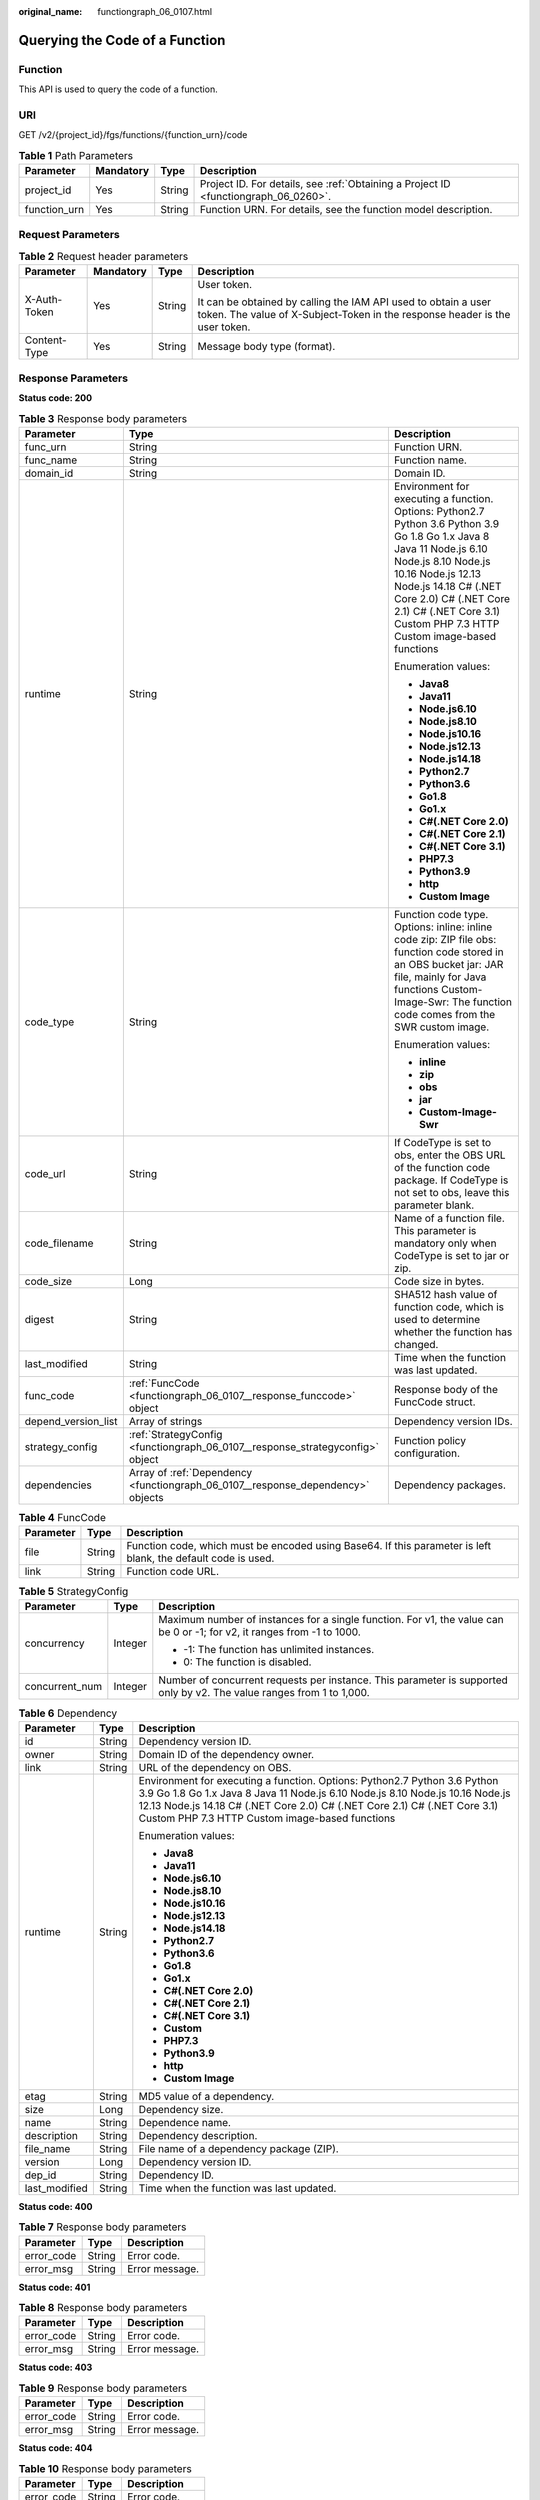 :original_name: functiongraph_06_0107.html

.. _functiongraph_06_0107:

Querying the Code of a Function
===============================

Function
--------

This API is used to query the code of a function.

URI
---

GET /v2/{project_id}/fgs/functions/{function_urn}/code

.. table:: **Table 1** Path Parameters

   +--------------+-----------+--------+-------------------------------------------------------------------------------------+
   | Parameter    | Mandatory | Type   | Description                                                                         |
   +==============+===========+========+=====================================================================================+
   | project_id   | Yes       | String | Project ID. For details, see :ref:`Obtaining a Project ID <functiongraph_06_0260>`. |
   +--------------+-----------+--------+-------------------------------------------------------------------------------------+
   | function_urn | Yes       | String | Function URN. For details, see the function model description.                      |
   +--------------+-----------+--------+-------------------------------------------------------------------------------------+

Request Parameters
------------------

.. table:: **Table 2** Request header parameters

   +-----------------+-----------------+-----------------+-----------------------------------------------------------------------------------------------------------------------------------------------+
   | Parameter       | Mandatory       | Type            | Description                                                                                                                                   |
   +=================+=================+=================+===============================================================================================================================================+
   | X-Auth-Token    | Yes             | String          | User token.                                                                                                                                   |
   |                 |                 |                 |                                                                                                                                               |
   |                 |                 |                 | It can be obtained by calling the IAM API used to obtain a user token. The value of X-Subject-Token in the response header is the user token. |
   +-----------------+-----------------+-----------------+-----------------------------------------------------------------------------------------------------------------------------------------------+
   | Content-Type    | Yes             | String          | Message body type (format).                                                                                                                   |
   +-----------------+-----------------+-----------------+-----------------------------------------------------------------------------------------------------------------------------------------------+

Response Parameters
-------------------

**Status code: 200**

.. table:: **Table 3** Response body parameters

   +-----------------------+---------------------------------------------------------------------------------+-------------------------------------------------------------------------------------------------------------------------------------------------------------------------------------------------------------------------------------------------------------------------------------------+
   | Parameter             | Type                                                                            | Description                                                                                                                                                                                                                                                                               |
   +=======================+=================================================================================+===========================================================================================================================================================================================================================================================================================+
   | func_urn              | String                                                                          | Function URN.                                                                                                                                                                                                                                                                             |
   +-----------------------+---------------------------------------------------------------------------------+-------------------------------------------------------------------------------------------------------------------------------------------------------------------------------------------------------------------------------------------------------------------------------------------+
   | func_name             | String                                                                          | Function name.                                                                                                                                                                                                                                                                            |
   +-----------------------+---------------------------------------------------------------------------------+-------------------------------------------------------------------------------------------------------------------------------------------------------------------------------------------------------------------------------------------------------------------------------------------+
   | domain_id             | String                                                                          | Domain ID.                                                                                                                                                                                                                                                                                |
   +-----------------------+---------------------------------------------------------------------------------+-------------------------------------------------------------------------------------------------------------------------------------------------------------------------------------------------------------------------------------------------------------------------------------------+
   | runtime               | String                                                                          | Environment for executing a function. Options: Python2.7 Python 3.6 Python 3.9 Go 1.8 Go 1.x Java 8 Java 11 Node.js 6.10 Node.js 8.10 Node.js 10.16 Node.js 12.13 Node.js 14.18 C# (.NET Core 2.0) C# (.NET Core 2.1) C# (.NET Core 3.1) Custom PHP 7.3 HTTP Custom image-based functions |
   |                       |                                                                                 |                                                                                                                                                                                                                                                                                           |
   |                       |                                                                                 | Enumeration values:                                                                                                                                                                                                                                                                       |
   |                       |                                                                                 |                                                                                                                                                                                                                                                                                           |
   |                       |                                                                                 | -  **Java8**                                                                                                                                                                                                                                                                              |
   |                       |                                                                                 | -  **Java11**                                                                                                                                                                                                                                                                             |
   |                       |                                                                                 | -  **Node.js6.10**                                                                                                                                                                                                                                                                        |
   |                       |                                                                                 | -  **Node.js8.10**                                                                                                                                                                                                                                                                        |
   |                       |                                                                                 | -  **Node.js10.16**                                                                                                                                                                                                                                                                       |
   |                       |                                                                                 | -  **Node.js12.13**                                                                                                                                                                                                                                                                       |
   |                       |                                                                                 | -  **Node.js14.18**                                                                                                                                                                                                                                                                       |
   |                       |                                                                                 | -  **Python2.7**                                                                                                                                                                                                                                                                          |
   |                       |                                                                                 | -  **Python3.6**                                                                                                                                                                                                                                                                          |
   |                       |                                                                                 | -  **Go1.8**                                                                                                                                                                                                                                                                              |
   |                       |                                                                                 | -  **Go1.x**                                                                                                                                                                                                                                                                              |
   |                       |                                                                                 | -  **C#(.NET Core 2.0)**                                                                                                                                                                                                                                                                  |
   |                       |                                                                                 | -  **C#(.NET Core 2.1)**                                                                                                                                                                                                                                                                  |
   |                       |                                                                                 | -  **C#(.NET Core 3.1)**                                                                                                                                                                                                                                                                  |
   |                       |                                                                                 | -  **PHP7.3**                                                                                                                                                                                                                                                                             |
   |                       |                                                                                 | -  **Python3.9**                                                                                                                                                                                                                                                                          |
   |                       |                                                                                 | -  **http**                                                                                                                                                                                                                                                                               |
   |                       |                                                                                 | -  **Custom Image**                                                                                                                                                                                                                                                                       |
   +-----------------------+---------------------------------------------------------------------------------+-------------------------------------------------------------------------------------------------------------------------------------------------------------------------------------------------------------------------------------------------------------------------------------------+
   | code_type             | String                                                                          | Function code type. Options: inline: inline code zip: ZIP file obs: function code stored in an OBS bucket jar: JAR file, mainly for Java functions Custom-Image-Swr: The function code comes from the SWR custom image.                                                                   |
   |                       |                                                                                 |                                                                                                                                                                                                                                                                                           |
   |                       |                                                                                 | Enumeration values:                                                                                                                                                                                                                                                                       |
   |                       |                                                                                 |                                                                                                                                                                                                                                                                                           |
   |                       |                                                                                 | -  **inline**                                                                                                                                                                                                                                                                             |
   |                       |                                                                                 | -  **zip**                                                                                                                                                                                                                                                                                |
   |                       |                                                                                 | -  **obs**                                                                                                                                                                                                                                                                                |
   |                       |                                                                                 | -  **jar**                                                                                                                                                                                                                                                                                |
   |                       |                                                                                 | -  **Custom-Image-Swr**                                                                                                                                                                                                                                                                   |
   +-----------------------+---------------------------------------------------------------------------------+-------------------------------------------------------------------------------------------------------------------------------------------------------------------------------------------------------------------------------------------------------------------------------------------+
   | code_url              | String                                                                          | If CodeType is set to obs, enter the OBS URL of the function code package. If CodeType is not set to obs, leave this parameter blank.                                                                                                                                                     |
   +-----------------------+---------------------------------------------------------------------------------+-------------------------------------------------------------------------------------------------------------------------------------------------------------------------------------------------------------------------------------------------------------------------------------------+
   | code_filename         | String                                                                          | Name of a function file. This parameter is mandatory only when CodeType is set to jar or zip.                                                                                                                                                                                             |
   +-----------------------+---------------------------------------------------------------------------------+-------------------------------------------------------------------------------------------------------------------------------------------------------------------------------------------------------------------------------------------------------------------------------------------+
   | code_size             | Long                                                                            | Code size in bytes.                                                                                                                                                                                                                                                                       |
   +-----------------------+---------------------------------------------------------------------------------+-------------------------------------------------------------------------------------------------------------------------------------------------------------------------------------------------------------------------------------------------------------------------------------------+
   | digest                | String                                                                          | SHA512 hash value of function code, which is used to determine whether the function has changed.                                                                                                                                                                                          |
   +-----------------------+---------------------------------------------------------------------------------+-------------------------------------------------------------------------------------------------------------------------------------------------------------------------------------------------------------------------------------------------------------------------------------------+
   | last_modified         | String                                                                          | Time when the function was last updated.                                                                                                                                                                                                                                                  |
   +-----------------------+---------------------------------------------------------------------------------+-------------------------------------------------------------------------------------------------------------------------------------------------------------------------------------------------------------------------------------------------------------------------------------------+
   | func_code             | :ref:`FuncCode <functiongraph_06_0107__response_funccode>` object               | Response body of the FuncCode struct.                                                                                                                                                                                                                                                     |
   +-----------------------+---------------------------------------------------------------------------------+-------------------------------------------------------------------------------------------------------------------------------------------------------------------------------------------------------------------------------------------------------------------------------------------+
   | depend_version_list   | Array of strings                                                                | Dependency version IDs.                                                                                                                                                                                                                                                                   |
   +-----------------------+---------------------------------------------------------------------------------+-------------------------------------------------------------------------------------------------------------------------------------------------------------------------------------------------------------------------------------------------------------------------------------------+
   | strategy_config       | :ref:`StrategyConfig <functiongraph_06_0107__response_strategyconfig>` object   | Function policy configuration.                                                                                                                                                                                                                                                            |
   +-----------------------+---------------------------------------------------------------------------------+-------------------------------------------------------------------------------------------------------------------------------------------------------------------------------------------------------------------------------------------------------------------------------------------+
   | dependencies          | Array of :ref:`Dependency <functiongraph_06_0107__response_dependency>` objects | Dependency packages.                                                                                                                                                                                                                                                                      |
   +-----------------------+---------------------------------------------------------------------------------+-------------------------------------------------------------------------------------------------------------------------------------------------------------------------------------------------------------------------------------------------------------------------------------------+

.. _functiongraph_06_0107__response_funccode:

.. table:: **Table 4** FuncCode

   +-----------+--------+---------------------------------------------------------------------------------------------------------------+
   | Parameter | Type   | Description                                                                                                   |
   +===========+========+===============================================================================================================+
   | file      | String | Function code, which must be encoded using Base64. If this parameter is left blank, the default code is used. |
   +-----------+--------+---------------------------------------------------------------------------------------------------------------+
   | link      | String | Function code URL.                                                                                            |
   +-----------+--------+---------------------------------------------------------------------------------------------------------------+

.. _functiongraph_06_0107__response_strategyconfig:

.. table:: **Table 5** StrategyConfig

   +-----------------------+-----------------------+-------------------------------------------------------------------------------------------------------------------------+
   | Parameter             | Type                  | Description                                                                                                             |
   +=======================+=======================+=========================================================================================================================+
   | concurrency           | Integer               | Maximum number of instances for a single function. For v1, the value can be 0 or -1; for v2, it ranges from -1 to 1000. |
   |                       |                       |                                                                                                                         |
   |                       |                       | -  -1: The function has unlimited instances.                                                                            |
   |                       |                       | -  0: The function is disabled.                                                                                         |
   +-----------------------+-----------------------+-------------------------------------------------------------------------------------------------------------------------+
   | concurrent_num        | Integer               | Number of concurrent requests per instance. This parameter is supported only by v2. The value ranges from 1 to 1,000.   |
   +-----------------------+-----------------------+-------------------------------------------------------------------------------------------------------------------------+

.. _functiongraph_06_0107__response_dependency:

.. table:: **Table 6** Dependency

   +-----------------------+-----------------------+-------------------------------------------------------------------------------------------------------------------------------------------------------------------------------------------------------------------------------------------------------------------------------------------+
   | Parameter             | Type                  | Description                                                                                                                                                                                                                                                                               |
   +=======================+=======================+===========================================================================================================================================================================================================================================================================================+
   | id                    | String                | Dependency version ID.                                                                                                                                                                                                                                                                    |
   +-----------------------+-----------------------+-------------------------------------------------------------------------------------------------------------------------------------------------------------------------------------------------------------------------------------------------------------------------------------------+
   | owner                 | String                | Domain ID of the dependency owner.                                                                                                                                                                                                                                                        |
   +-----------------------+-----------------------+-------------------------------------------------------------------------------------------------------------------------------------------------------------------------------------------------------------------------------------------------------------------------------------------+
   | link                  | String                | URL of the dependency on OBS.                                                                                                                                                                                                                                                             |
   +-----------------------+-----------------------+-------------------------------------------------------------------------------------------------------------------------------------------------------------------------------------------------------------------------------------------------------------------------------------------+
   | runtime               | String                | Environment for executing a function. Options: Python2.7 Python 3.6 Python 3.9 Go 1.8 Go 1.x Java 8 Java 11 Node.js 6.10 Node.js 8.10 Node.js 10.16 Node.js 12.13 Node.js 14.18 C# (.NET Core 2.0) C# (.NET Core 2.1) C# (.NET Core 3.1) Custom PHP 7.3 HTTP Custom image-based functions |
   |                       |                       |                                                                                                                                                                                                                                                                                           |
   |                       |                       | Enumeration values:                                                                                                                                                                                                                                                                       |
   |                       |                       |                                                                                                                                                                                                                                                                                           |
   |                       |                       | -  **Java8**                                                                                                                                                                                                                                                                              |
   |                       |                       | -  **Java11**                                                                                                                                                                                                                                                                             |
   |                       |                       | -  **Node.js6.10**                                                                                                                                                                                                                                                                        |
   |                       |                       | -  **Node.js8.10**                                                                                                                                                                                                                                                                        |
   |                       |                       | -  **Node.js10.16**                                                                                                                                                                                                                                                                       |
   |                       |                       | -  **Node.js12.13**                                                                                                                                                                                                                                                                       |
   |                       |                       | -  **Node.js14.18**                                                                                                                                                                                                                                                                       |
   |                       |                       | -  **Python2.7**                                                                                                                                                                                                                                                                          |
   |                       |                       | -  **Python3.6**                                                                                                                                                                                                                                                                          |
   |                       |                       | -  **Go1.8**                                                                                                                                                                                                                                                                              |
   |                       |                       | -  **Go1.x**                                                                                                                                                                                                                                                                              |
   |                       |                       | -  **C#(.NET Core 2.0)**                                                                                                                                                                                                                                                                  |
   |                       |                       | -  **C#(.NET Core 2.1)**                                                                                                                                                                                                                                                                  |
   |                       |                       | -  **C#(.NET Core 3.1)**                                                                                                                                                                                                                                                                  |
   |                       |                       | -  **Custom**                                                                                                                                                                                                                                                                             |
   |                       |                       | -  **PHP7.3**                                                                                                                                                                                                                                                                             |
   |                       |                       | -  **Python3.9**                                                                                                                                                                                                                                                                          |
   |                       |                       | -  **http**                                                                                                                                                                                                                                                                               |
   |                       |                       | -  **Custom Image**                                                                                                                                                                                                                                                                       |
   +-----------------------+-----------------------+-------------------------------------------------------------------------------------------------------------------------------------------------------------------------------------------------------------------------------------------------------------------------------------------+
   | etag                  | String                | MD5 value of a dependency.                                                                                                                                                                                                                                                                |
   +-----------------------+-----------------------+-------------------------------------------------------------------------------------------------------------------------------------------------------------------------------------------------------------------------------------------------------------------------------------------+
   | size                  | Long                  | Dependency size.                                                                                                                                                                                                                                                                          |
   +-----------------------+-----------------------+-------------------------------------------------------------------------------------------------------------------------------------------------------------------------------------------------------------------------------------------------------------------------------------------+
   | name                  | String                | Dependence name.                                                                                                                                                                                                                                                                          |
   +-----------------------+-----------------------+-------------------------------------------------------------------------------------------------------------------------------------------------------------------------------------------------------------------------------------------------------------------------------------------+
   | description           | String                | Dependency description.                                                                                                                                                                                                                                                                   |
   +-----------------------+-----------------------+-------------------------------------------------------------------------------------------------------------------------------------------------------------------------------------------------------------------------------------------------------------------------------------------+
   | file_name             | String                | File name of a dependency package (ZIP).                                                                                                                                                                                                                                                  |
   +-----------------------+-----------------------+-------------------------------------------------------------------------------------------------------------------------------------------------------------------------------------------------------------------------------------------------------------------------------------------+
   | version               | Long                  | Dependency version ID.                                                                                                                                                                                                                                                                    |
   +-----------------------+-----------------------+-------------------------------------------------------------------------------------------------------------------------------------------------------------------------------------------------------------------------------------------------------------------------------------------+
   | dep_id                | String                | Dependency ID.                                                                                                                                                                                                                                                                            |
   +-----------------------+-----------------------+-------------------------------------------------------------------------------------------------------------------------------------------------------------------------------------------------------------------------------------------------------------------------------------------+
   | last_modified         | String                | Time when the function was last updated.                                                                                                                                                                                                                                                  |
   +-----------------------+-----------------------+-------------------------------------------------------------------------------------------------------------------------------------------------------------------------------------------------------------------------------------------------------------------------------------------+

**Status code: 400**

.. table:: **Table 7** Response body parameters

   ========== ====== ==============
   Parameter  Type   Description
   ========== ====== ==============
   error_code String Error code.
   error_msg  String Error message.
   ========== ====== ==============

**Status code: 401**

.. table:: **Table 8** Response body parameters

   ========== ====== ==============
   Parameter  Type   Description
   ========== ====== ==============
   error_code String Error code.
   error_msg  String Error message.
   ========== ====== ==============

**Status code: 403**

.. table:: **Table 9** Response body parameters

   ========== ====== ==============
   Parameter  Type   Description
   ========== ====== ==============
   error_code String Error code.
   error_msg  String Error message.
   ========== ====== ==============

**Status code: 404**

.. table:: **Table 10** Response body parameters

   ========== ====== ==============
   Parameter  Type   Description
   ========== ====== ==============
   error_code String Error code.
   error_msg  String Error message.
   ========== ====== ==============

**Status code: 500**

.. table:: **Table 11** Response body parameters

   ========== ====== ==============
   Parameter  Type   Description
   ========== ====== ==============
   error_code String Error code.
   error_msg  String Error message.
   ========== ====== ==============

Example Requests
----------------

Query the code of a function.

.. code-block:: text

   GET https://{Endpoint}/v2/{project_id}/fgs/functions/{function_urn}/code

Example Responses
-----------------

**Status code: 200**

OK

.. code-block::

   {
     "func_urn" : "urn:fss:xxxxxxxxxx:7aad83af3e8d42e99ac194e8419e2c9b:function:default:test:latest",
     "func_name" : "test",
     "domain_id" : "14ee2e3501124efcbca7998baa24xxxx",
     "runtime" : "Node.js6.10",
     "code_type" : "inline",
     "code_filename" : "index.zip",
     "code_size" : 245,
     "digest" : "39d51ae334ffb239037e194159f4cc9cec31086719aa73db7d0a608343121a290f7115693e008bd01cb12b99a803856e83aa96173b26c528c41cfed18267e08f",
     "last_modified" : "2019-10-31 11:37:58",
     "func_code" : {
       "file" : "",
       "link" : ""
     },
     "strategy_config" : {
       "concurrency" : -1
     }
   }

**Status code: 404**

Not found.

.. code-block::

   {
     "error_code" : "FSS.1052",
     "error_msg" : "Not found the function version"
   }

Status Codes
------------

=========== ======================
Status Code Description
=========== ======================
200         OK
400         Bad request.
401         Unauthorized.
403         Forbidden.
404         Not found.
500         Internal server error.
=========== ======================

Error Codes
-----------

See :ref:`Error Codes <errorcode>`.
